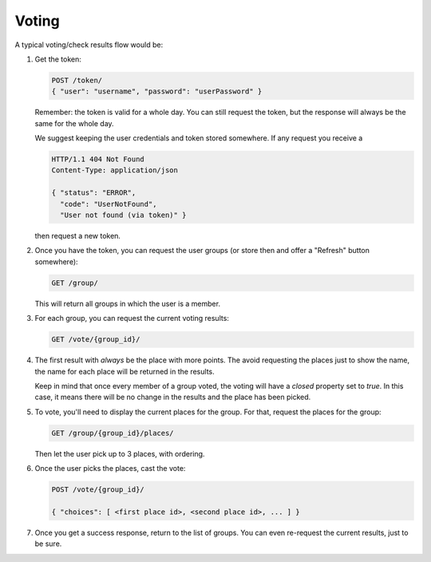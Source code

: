 Voting
=======

A typical voting/check results flow would be:

1. Get the token:

   .. sourcecode:: http

      POST /token/
      { "user": "username", "password": "userPassword" }

   Remember: the token is valid for a whole day. You can still request the
   token, but the response will always be the same for the whole day.

   We suggest keeping the user credentials and token stored somewhere. If any
   request you receive a 

   .. sourcecode:: http

      HTTP/1.1 404 Not Found
      Content-Type: application/json

      { "status": "ERROR",
        "code": "UserNotFound",
        "User not found (via token)" }

   then request a new token.

2. Once you have the token, you can request the user groups (or store then and
   offer a "Refresh" button somewhere):

   .. sourcecode:: http

      GET /group/

   This will return all groups in which the user is a member.

3. For each group, you can request the current voting results:

   .. sourcecode:: http

      GET /vote/{group_id}/

4. The first result with *always* be the place with more points. The avoid
   requesting the places just to show the name, the name for each place will
   be returned in the results.

   Keep in mind that once every member of a group voted, the voting will have
   a `closed` property set to `true`. In this case, it means there will be no
   change in the results and the place has been picked.

5. To vote, you'll need to display the current places for the group. For that,
   request the places for the group:

   .. sourcecode:: http

      GET /group/{group_id}/places/

   Then let the user pick up to 3 places, with ordering.

6. Once the user picks the places, cast the vote:

   .. sourcecode:: http

      POST /vote/{group_id}/

      { "choices": [ <first place id>, <second place id>, ... ] }

7. Once you get a success response, return to the list of groups. You can even
   re-request the current results, just to be sure.
